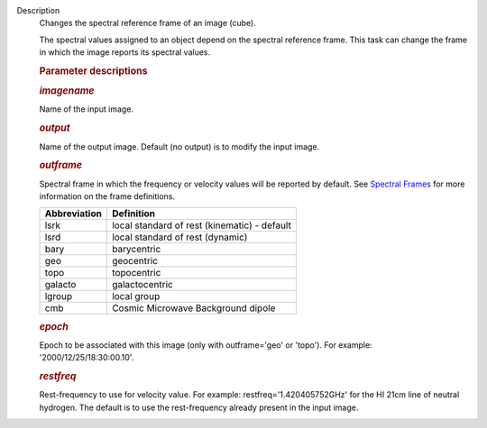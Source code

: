 Description
      Changes the spectral reference frame of an image (cube).

      The spectral values assigned to an object depend on the spectral
      reference frame. This task can change the frame in which the image
      reports its spectral values.

       

      .. rubric:: Parameter descriptions
         :name: parameter-descriptions

      .. rubric:: *imagename*
         :name: imagename

      Name of the input image.

      .. rubric:: *output*
         :name: output

      Name of the output image. Default (no output) is to modify the
      input image.

      .. rubric:: *outframe*
         :name: outframe

      Spectral frame in which the frequency or velocity values will be
      reported by default. See `Spectral
      Frames <https://casa.nrao.edu/casadocs-devel/stable/memo-series/reference-material/spectral-frames>`__
      for more information on the frame definitions. 

      +-----------------------------------+-----------------------------------+
      | **Abbreviation**                  | **Definition**                    |
      +-----------------------------------+-----------------------------------+
      | lsrk                              | local standard of rest            |
      |                                   | (kinematic) - default             |
      +-----------------------------------+-----------------------------------+
      | lsrd                              | local standard of rest (dynamic)  |
      +-----------------------------------+-----------------------------------+
      | bary                              | barycentric                       |
      +-----------------------------------+-----------------------------------+
      | geo                               | geocentric                        |
      +-----------------------------------+-----------------------------------+
      | topo                              | topocentric                       |
      +-----------------------------------+-----------------------------------+
      | galacto                           | galactocentric                    |
      +-----------------------------------+-----------------------------------+
      | lgroup                            | local group                       |
      +-----------------------------------+-----------------------------------+
      | cmb                               | Cosmic Microwave Background       |
      |                                   | dipole                            |
      +-----------------------------------+-----------------------------------+

      .. rubric:: *epoch*
         :name: epoch
         :class: p1

      Epoch to be associated with this image (only with outframe='geo'
      or 'topo'). For example: '2000/12/25/18:30:00.10'.

      .. rubric:: *restfreq*
         :name: restfreq

      Rest-frequency to use for velocity value. For example:
      restfreq='1.420405752GHz' for the HI 21cm line of neutral
      hydrogen. The default is to use the rest-frequency already present
      in the input image.
